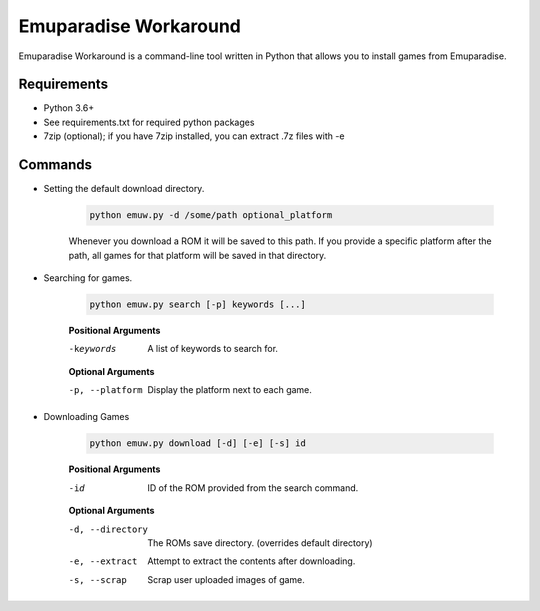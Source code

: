 ======================
Emuparadise Workaround
======================

Emuparadise Workaround is a command-line tool written in Python that allows you to install games from Emuparadise.

Requirements
************
- Python 3.6+
- See requirements.txt for required python packages
- 7zip (optional); if you have 7zip installed, you can extract .7z files with -e

Commands
********

- Setting the default download directory.

    .. code-block:: text
        
        python emuw.py -d /some/path optional_platform

    Whenever you download a ROM it will be saved to this path. If you provide a specific platform after the path, all games for that platform will be saved in that directory.

- Searching for games.

    .. code-block:: text

        python emuw.py search [-p] keywords [...]


    **Positional Arguments**

    -keywords  A list of keywords to search for.

    **Optional Arguments**

    -p, --platform  Display the platform next to each game.


- Downloading Games

    .. code-block:: text

        python emuw.py download [-d] [-e] [-s] id


    **Positional Arguments**

    -id  ID of the ROM provided from the search command.

    **Optional Arguments**

    -d, --directory  The ROMs save directory. (overrides default directory)

    -e, --extract  Attempt to extract the contents after downloading.

    -s, --scrap  Scrap user uploaded images of game.
